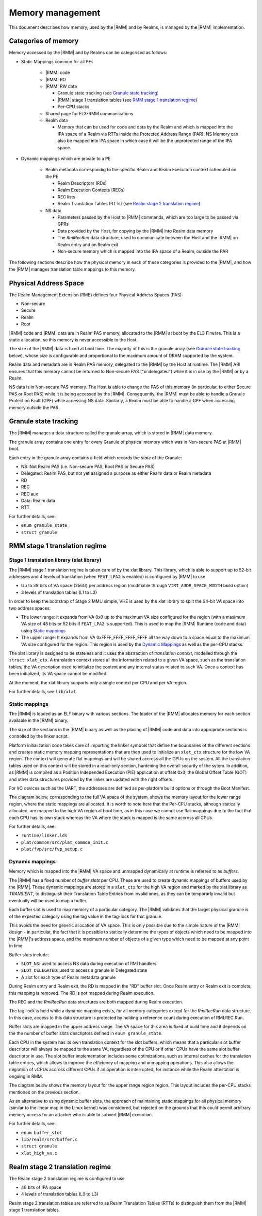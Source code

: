 .. SPDX-License-Identifier: BSD-3-Clause
.. SPDX-FileCopyrightText: Copyright TF-RMM Contributors.

Memory management
=================

This document describes how memory, used by the |RMM| and by Realms, is
managed by the |RMM| implementation.

Categories of memory
--------------------

Memory accessed by the |RMM| and by Realms can be categorised as follows:

- Static Mappings common for all PEs

   -  |RMM| code

   -  |RMM| RO

   -  |RMM| RW data

      -  Granule state tracking (see `Granule state tracking`_)
      -  |RMM| stage 1 translation tables (see `RMM stage 1 translation
         regime`_)
      - Per-CPU stacks

   -  Shared page for EL3-RMM communications

   -  Realm data

      -  Memory that can be used for code and data by the Realm and which
         is mapped into the IPA space of a Realm via RTTs inside the Protected
         Address Range (PAR). NS Memory can also be mapped into IPA space in
         which case it will be the unprotected range of the IPA space.

- Dynamic mappings which are private to a PE

   -  Realm metadata correspondig to the specific Realm and Realm Execution
      context scheduled on the PE

      -  Realm Descriptors (RDs)
      -  Realm Execution Contexts (RECs)
      -  REC lists
      -  Realm Translation Tables (RTTs) (see `Realm stage 2 translation
         regime`_)

   -  NS data

      -  Parameters passed by the Host to |RMM| commands, which are too large
         to be passed via GPRs
      -  Data provided by the Host, for copying by the |RMM| into Realm data
         memory
      -  The *RmiRecRun* data structure, used to communicate between the Host
         and the |RMM| on Realm entry and on Realm exit
      -  Non-secure memory which is mapped into the IPA space of a Realm,
         outside the PAR

The following sections describe how the physical memory in each of these
categories is provided to the |RMM|, and how the |RMM| manages translation
table mappings to this memory.

Physical Address Space
----------------------

The Realm Management Extension (RME) defines four Physical Address
Spaces (PAS):

-  Non-secure
-  Secure
-  Realm
-  Root

|RMM| code and |RMM| data are in Realm PAS memory, allocated to the |RMM| at
boot by the EL3 Firware. This is a static allocation, so this memory is never
accessible to the Host.

The size of the |RMM| data is fixed at boot time. The majority of this is the
granule array (see `Granule state tracking`_ below), whose size is configurable
and proportional to the maximum amount of DRAM supported by the system.

Realm data and metadata are in Realm PAS memory, delegated to the
|RMM| by the Host at runtime. The |RMM| ABI ensures that this memory cannot
be returned to Non-secure PAS ("undelegated") while it is in use by the
|RMM| or by a Realm.

NS data is in Non-secure PAS memory. The Host is able to change the PAS
of this memory (in particular, to either Secure PAS or Root PAS) while
it is being accessed by the |RMM|. Consequently, the |RMM| must be able to
handle a Granule Protection Fault (GPF) while accessing NS data.
Similarly, a Realm must be able to handle a GPF when accessing memory
outside the PAR.

.. _granule state tracking:

Granule state tracking
----------------------

The |RMM| manages a data structure called the granule array, which is
stored in |RMM| data memory.

The granule array contains one entry for every Granule of physical
memory which was in Non-secure PAS at |RMM| boot.

Each entry in the granule array contains a field which records the
*state* of the Granule:

-  NS: Not Realm PAS (i.e. Non-secure PAS, Root PAS or Secure PAS)
-  Delegated: Realm PAS, but not yet assigned a purpose as either Realm
   data or Realm metadata
-  RD
-  REC
-  REC aux
-  Data: Realm data
-  RTT

For further details, see:

-  ``enum granule_state``
-  ``struct granule``

.. _RMM stage 1 translation regime:

RMM stage 1 translation regime
------------------------------

Stage 1 translation library (xlat library)
~~~~~~~~~~~~~~~~~~~~~~~~~~~~~~~~~~~~~~~~~~

The |RMM| stage 1 translation regime is taken care of by the xlat library. This
library, which is able to support up to 52-bit addresses and 4 levels of
translation (when ``FEAT_LPA2`` is enabled) is configured by |RMM| to use

-  Up to 38 bits of VA space (256G) per address region (modifiable through
   ``VIRT_ADDR_SPACE_WIDTH`` build option)
-  3 levels of translation tables (L1 to L3)

In order to keep the bootstrap of Stage 2 MMU simple, VHE is used by the xlat
library to split the 64-bit VA space into two address spaces:

-  The lower range: it expands from VA 0x0 up to the maximum VA size configured
   for the region (with a maximum VA size of 48 bits or 52 bits if ``FEAT_LPA2``
   is supported). This is used to map the |RMM| Runtime (code and data) using
   `Static mappings`_
-  The upper range: It expands from VA 0xFFFF_FFFF_FFFF_FFFF all the way down
   to a space equal to the maximum VA size configured for the region.
   This region is used by the `Dynamic Mappings`_ as well as the per-CPU
   stacks.

The xlat library is designed to be stateless and it uses the abstraction of
`translation context`, modelled through the ``struct xlat_ctx``. A translation
context stores all the information related to a given VA space, such as the
translation tables, the VA description used to initialize the context and any
internal status related to such VA. Once a context has been initialized, its
VA space cannot be modified.

At the moment, the xlat library supports only a single context per CPU and
per VA region.

For further details, see ``lib/xlat``.

Static mappings
~~~~~~~~~~~~~~~

The |RMM| is loaded as an ELF binary with various sections. The loader of
the |RMM| allocates memory for each section available in the |RMM| binary.

The size of the sections in the |RMM| binary as well as the placing of
|RMM| code and data into appropriate sections is controlled by the linker
script.

Platform initialization code takes care of importing the linker symbols
that define the boundaries of the different sections and creates static
memory mapping representations that are then used to initialize an ``xlat_ctx``
structure for the low VA region. The context will generate flat mappings
and will be shared accross all the CPUs on the system. All the translation
tables used on this context will be stored in a read-only section, hardening
the overall security of the sytem.
In addition, as |RMM| is compiled as a Position Independed Execution (PIE)
application at offset 0x0, the Global Offset Table (GOT) and other data
structures provided by the linker are updated with the right offsets.

For I/O devices such as the UART, the addresses are defined as per-platform
build options or through the Boot Manifest.

The diagram below, corresponding to the full VA space of the system, shows the
memory layout for the lower range region, where the static mappings are
allocated. It is worth to note here that the Per-CPU stacks, although statically
allocated, are mapped to the high VA region at boot time, as in this case we
cannot use flat-mappings due to the fact that each CPU has its own stack
whereas the VA where the stack is mapped is the same accross all CPUs.

|full va space|

For further details, see:

-  ``runtime/linker.lds``
-  ``plat/common/src/plat_common_init.c``
-  ``plat/fvp/src/fvp_setup.c``

Dynamic mappings
~~~~~~~~~~~~~~~~

Memory which is mapped into the |RMM| VA space and unmapped dynamically at
runtime is referred to as *buffers*.

The |RMM| has a fixed number of *buffer slots* per CPU. These are used to
create dynamic mappings of buffers used by the |RMM|. These dynamic mappings
are stored in a ``xlat_ctx`` for the high VA region and marked by the xlat
library as *TRANSIENT*, to distinguish their Translation Table Entries from
invalid ones, as they can be temporarly invalid but eventually will be used
to map a buffer.

Each buffer slot is used to map memory of a particular category. The |RMM|
validates that the target physical granule is of the expected category
using the tag value in the tag-lock for that granule.

This avoids the need for generic allocation of VA space. This is only
possible due to the simple nature of the |RMM| design - in particular, the
fact that it is possible to statically determine the types of objects
which need to be mapped into the |RMM|'s address space, and the maximum
number of objects of a given type which need to be mapped at any point
in time.

Buffer slots include:

-  ``SLOT_NS``: used to access NS data during execution of RMI handlers
-  ``SLOT_DELEGATED``: used to access a granule in Delegated state
-  A slot for each type of Realm metadata granule

During Realm entry and Realm exit, the RD is mapped in the "RD" buffer
slot. Once Realm entry or Realm exit is complete, this mapping is
removed. The RD is not mapped during Realm execution.

The REC and the *RmiRecRun* data structures are both mapped during Realm
execution.

The tag-lock is held while a dynamic mapping exists, for all memory
categories except for the *RmiRecRun* data structure. In this case, access
to this data structure is protected by holding a reference count
during execution of RMI.REC.Run.

Buffer slots are mapped in the upper address range. The VA space for this area
is fixed at build time and it depends on the the number of buffer slots
descriptors defined in ``enum granule_state``.

Each CPU in the system has its own translation context for the slot buffers,
which means that a particular slot buffer descriptor will always be mapped to
the same VA, regardless of the CPU or if other CPUs have the same slot buffer
descriptor in use. The slot buffer implementation includes some optimizations,
such as internal caches for the translation table entries, which allows to
improve the efficiency of mapping and unmapping operations. This also allows
the migration of vCPUs accross different CPUs if an operation is interrupted,
for instance while the Realm attestation is ongoing in RMM.

The diagram below shows the memory layout for the upper range region region.
This layout includes the per-CPU stacks mentioned on the previous section.

|upper range memory|

As an alternative to using dynamic buffer slots, the approach of
maintaining static mappings for all physical memory (similar to the
linear map in the Linux kernel) was considered, but rejected on the
grounds that this could permit arbitrary memory access for an attacker
who is able to subvert |RMM| execution.

For further details, see:

-  ``enum buffer_slot``
-  ``lib/realm/src/buffer.c``
-  ``struct granule``
-  ``xlat_high_va.c``

.. _Realm stage 2 translation regime:

Realm stage 2 translation regime
--------------------------------

The Realm stage 2 translation regime is configured to use

-  48 bits of IPA space
-  4 levels of translation tables (L0 to L3)

Realm stage 2 translation tables are referred to as Realm Translation
Tables (RTTs) to distinguish them from the |RMM| stage 1 translation
tables.

The L0 RTT is allocated at Realm creation time. The address of the L0
RTT is stored in the RD. On entry to a Realm, VTTBR_EL2 is set to point
to the L0 RTT.

L1 to L3 RTTs are delegated to the |RMM| by the Host.

For further details, see:

-  ``struct rd``

Glossary
--------

-  GPF: Granule Protection Fault
-  IPA: Intermediate Physical Address
-  PA: Physical Address
-  PAR: Protected Address Range
-  PAS: Physical Address Space
-  RMM: Realm Management Monitor
-  RTT: Realm Translation Table
-  VHE: Virtualization Host Extensions

References
----------

.. |full va space| image:: ./diagrams/full_va_space_diagram.png
   :height: 600

.. |upper range memory| image:: ./diagrams/upper_memory_diagram.png
   :height: 450

